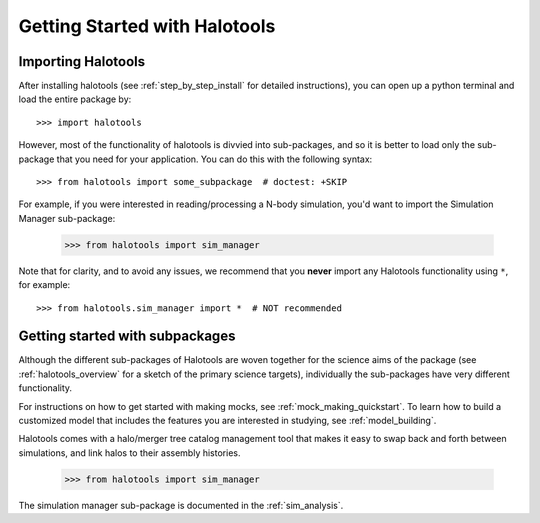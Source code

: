 ******************************
Getting Started with Halotools
******************************

Importing Halotools
===================

After installing halotools (see :ref:`step_by_step_install` for detailed instructions), 
you can open up a python terminal and load the entire package by::

    >>> import halotools

However, most of the functionality of halotools is divvied into 
sub-packages, and so it is better to load only the sub-package 
that you need for your application. You can do this with the following syntax::

    >>> from halotools import some_subpackage  # doctest: +SKIP

For example, if you were interested in reading/processing a N-body simulation, 
you'd want to import the Simulation Manager sub-package:

    >>> from halotools import sim_manager

Note that for clarity, and to avoid any issues, we recommend that you **never**
import any Halotools functionality using ``*``, for example::

    >>> from halotools.sim_manager import *  # NOT recommended

Getting started with subpackages
================================

Although the different sub-packages of Halotools are woven together for the science aims of the package (see :ref:`halotools_overview` for a sketch of the primary science targets), individually the sub-packages have very different functionality. 

For instructions on how to get started with making mocks, 
see :ref:`mock_making_quickstart`. 
To learn how to build a customized model that includes the 
features you are interested in studying, see :ref:`model_building`. 

Halotools comes with a halo/merger tree catalog management tool that 
makes it easy to swap back and forth between simulations, 
and link halos to their assembly histories. 

	>>> from halotools import sim_manager

The simulation manager sub-package is 
documented in the :ref:`sim_analysis`. 



